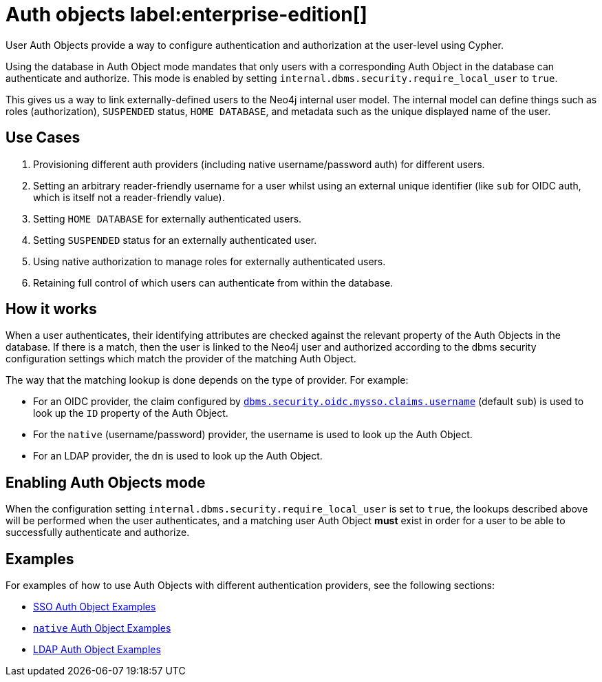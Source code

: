 :description: This section explains how to use Cypher to manage authentication and authorization at the user level using Cypher.

[role=label--new-5.24]
[[access-control-auth-objects]]
= Auth objects label:enterprise-edition[]

User Auth Objects provide a way to configure authentication and authorization at the user-level using Cypher.

Using the database in Auth Object mode mandates that only users with a corresponding Auth Object in the database can authenticate and authorize. This mode is enabled by setting `internal.dbms.security.require_local_user` to `true`.

This gives us a way to link externally-defined users to the Neo4j internal user model. The internal model can define things such as roles (authorization), `SUSPENDED` status, `HOME DATABASE`, and metadata such as the unique displayed name of the user.

== Use Cases
. Provisioning different auth providers (including native username/password auth) for different users.
. Setting an arbitrary reader-friendly username for a user whilst using an external unique identifier (like `sub` for OIDC auth, which is itself not a reader-friendly value).
. Setting `HOME DATABASE` for externally authenticated users.
. Setting `SUSPENDED` status for an externally authenticated user.
. Using native authorization to manage roles for externally authenticated users.
. Retaining full control of which users can authenticate from within the database.

== How it works
When a user authenticates, their identifying attributes are checked against the relevant property of the Auth Objects in the database. If there is a match, then the user is linked to the Neo4j user and authorized according to the dbms security configuration settings which match the provider of the matching Auth Object.

The way that the matching lookup is done depends on the type of provider. For example:

- For an OIDC provider, the claim configured by  xref:configuration/configuration-settings.adoc#config_dbms.security.oidc.-provider-.claims.username[`dbms.security.oidc.mysso.claims.username`] (default `sub`) is used to look up the `ID` property of the Auth Object.
- For the `native` (username/password) provider, the username is used to look up the Auth Object.
- For an LDAP provider, the `dn` is used to look up the Auth Object.

== Enabling Auth Objects mode
When the configuration setting `internal.dbms.security.require_local_user` is set to `true`, the lookups described above will be performed when the user authenticates, and a matching user Auth Object *must* exist in order for a user to be able to successfully authenticate and authorize.

== Examples
For examples of how to use Auth Objects with different authentication providers, see the following sections:

- xref:authentication-authorization/sso-integration.adoc#auth-sso-auth-objects[SSO Auth Object Examples]
- xref:authentication-authorization/manage-users.adoc#access-control-create-users[`native` Auth Object Examples]
- xref:authentication-authorization/ldap-integration.adoc#auth-ldap-auth-objects[LDAP Auth Object Examples]

